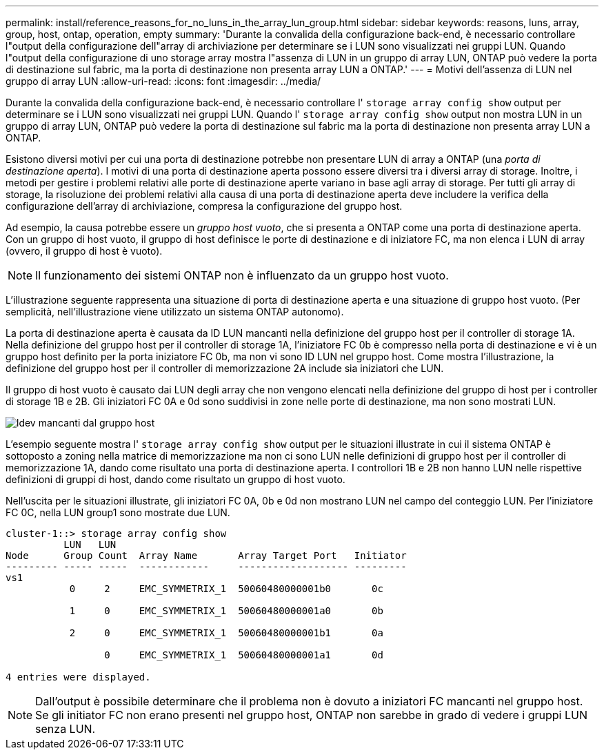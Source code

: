 ---
permalink: install/reference_reasons_for_no_luns_in_the_array_lun_group.html 
sidebar: sidebar 
keywords: reasons, luns, array, group, host, ontap, operation, empty 
summary: 'Durante la convalida della configurazione back-end, è necessario controllare l"output della configurazione dell"array di archiviazione per determinare se i LUN sono visualizzati nei gruppi LUN. Quando l"output della configurazione di uno storage array mostra l"assenza di LUN in un gruppo di array LUN, ONTAP può vedere la porta di destinazione sul fabric, ma la porta di destinazione non presenta array LUN a ONTAP.' 
---
= Motivi dell'assenza di LUN nel gruppo di array LUN
:allow-uri-read: 
:icons: font
:imagesdir: ../media/


[role="lead"]
Durante la convalida della configurazione back-end, è necessario controllare l' `storage array config show` output per determinare se i LUN sono visualizzati nei gruppi LUN. Quando l' `storage array config show` output non mostra LUN in un gruppo di array LUN, ONTAP può vedere la porta di destinazione sul fabric ma la porta di destinazione non presenta array LUN a ONTAP.

Esistono diversi motivi per cui una porta di destinazione potrebbe non presentare LUN di array a ONTAP (una _porta di destinazione aperta_). I motivi di una porta di destinazione aperta possono essere diversi tra i diversi array di storage. Inoltre, i metodi per gestire i problemi relativi alle porte di destinazione aperte variano in base agli array di storage. Per tutti gli array di storage, la risoluzione dei problemi relativi alla causa di una porta di destinazione aperta deve includere la verifica della configurazione dell'array di archiviazione, compresa la configurazione del gruppo host.

Ad esempio, la causa potrebbe essere un _gruppo host vuoto_, che si presenta a ONTAP come una porta di destinazione aperta. Con un gruppo di host vuoto, il gruppo di host definisce le porte di destinazione e di iniziatore FC, ma non elenca i LUN di array (ovvero, il gruppo di host è vuoto).

[NOTE]
====
Il funzionamento dei sistemi ONTAP non è influenzato da un gruppo host vuoto.

====
L'illustrazione seguente rappresenta una situazione di porta di destinazione aperta e una situazione di gruppo host vuoto. (Per semplicità, nell'illustrazione viene utilizzato un sistema ONTAP autonomo).

La porta di destinazione aperta è causata da ID LUN mancanti nella definizione del gruppo host per il controller di storage 1A. Nella definizione del gruppo host per il controller di storage 1A, l'iniziatore FC 0b è compresso nella porta di destinazione e vi è un gruppo host definito per la porta iniziatore FC 0b, ma non vi sono ID LUN nel gruppo host. Come mostra l'illustrazione, la definizione del gruppo host per il controller di memorizzazione 2A include sia iniziatori che LUN.

Il gruppo di host vuoto è causato dai LUN degli array che non vengono elencati nella definizione del gruppo di host per i controller di storage 1B e 2B. Gli iniziatori FC 0A e 0d sono suddivisi in zone nelle porte di destinazione, ma non sono mostrati LUN.

image::../media/ldevs_missing_from_host_group.gif[ldev mancanti dal gruppo host]

L'esempio seguente mostra l' `storage array config show` output per le situazioni illustrate in cui il sistema ONTAP è sottoposto a zoning nella matrice di memorizzazione ma non ci sono LUN nelle definizioni di gruppo host per il controller di memorizzazione 1A, dando come risultato una porta di destinazione aperta. I controllori 1B e 2B non hanno LUN nelle rispettive definizioni di gruppi di host, dando come risultato un gruppo di host vuoto.

Nell'uscita per le situazioni illustrate, gli iniziatori FC 0A, 0b e 0d non mostrano LUN nel campo del conteggio LUN. Per l'iniziatore FC 0C, nella LUN group1 sono mostrate due LUN.

[listing]
----
cluster-1::> storage array config show
          LUN   LUN
Node      Group Count  Array Name       Array Target Port   Initiator
--------- ----- -----  ------------     ------------------- ---------
vs1
           0     2     EMC_SYMMETRIX_1  50060480000001b0       0c

           1     0     EMC_SYMMETRIX_1  50060480000001a0       0b

           2     0     EMC_SYMMETRIX_1  50060480000001b1       0a

                 0     EMC_SYMMETRIX_1  50060480000001a1       0d

4 entries were displayed.
----
[NOTE]
====
Dall'output è possibile determinare che il problema non è dovuto a iniziatori FC mancanti nel gruppo host. Se gli initiator FC non erano presenti nel gruppo host, ONTAP non sarebbe in grado di vedere i gruppi LUN senza LUN.

====